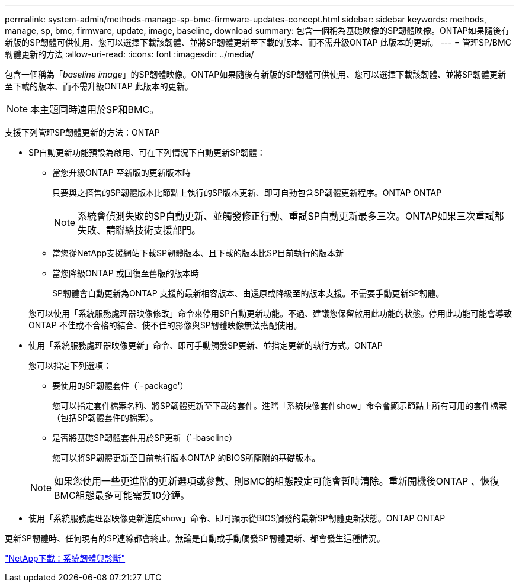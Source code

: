 ---
permalink: system-admin/methods-manage-sp-bmc-firmware-updates-concept.html 
sidebar: sidebar 
keywords: methods, manage, sp, bmc, firmware, update, image, baseline, download 
summary: 包含一個稱為基礎映像的SP韌體映像。ONTAP如果隨後有新版的SP韌體可供使用、您可以選擇下載該韌體、並將SP韌體更新至下載的版本、而不需升級ONTAP 此版本的更新。 
---
= 管理SP/BMC韌體更新的方法
:allow-uri-read: 
:icons: font
:imagesdir: ../media/


[role="lead"]
包含一個稱為「_baseline image_」的SP韌體映像。ONTAP如果隨後有新版的SP韌體可供使用、您可以選擇下載該韌體、並將SP韌體更新至下載的版本、而不需升級ONTAP 此版本的更新。

[NOTE]
====
本主題同時適用於SP和BMC。

====
支援下列管理SP韌體更新的方法：ONTAP

* SP自動更新功能預設為啟用、可在下列情況下自動更新SP韌體：
+
** 當您升級ONTAP 至新版的更新版本時
+
只要與之搭售的SP韌體版本比節點上執行的SP版本更新、即可自動包含SP韌體更新程序。ONTAP ONTAP

+
[NOTE]
====
系統會偵測失敗的SP自動更新、並觸發修正行動、重試SP自動更新最多三次。ONTAP如果三次重試都失敗、請聯絡技術支援部門。

====
** 當您從NetApp支援網站下載SP韌體版本、且下載的版本比SP目前執行的版本新
** 當您降級ONTAP 或回復至舊版的版本時
+
SP韌體會自動更新為ONTAP 支援的最新相容版本、由還原或降級至的版本支援。不需要手動更新SP韌體。



+
您可以使用「系統服務處理器映像修改」命令來停用SP自動更新功能。不過、建議您保留啟用此功能的狀態。停用此功能可能會導致ONTAP 不佳或不合格的結合、使不佳的影像與SP韌體映像無法搭配使用。

* 使用「系統服務處理器映像更新」命令、即可手動觸發SP更新、並指定更新的執行方式。ONTAP
+
您可以指定下列選項：

+
** 要使用的SP韌體套件（`-package'）
+
您可以指定套件檔案名稱、將SP韌體更新至下載的套件。進階「系統映像套件show」命令會顯示節點上所有可用的套件檔案（包括SP韌體套件的檔案）。

** 是否將基礎SP韌體套件用於SP更新（`-baseline）
+
您可以將SP韌體更新至目前執行版本ONTAP 的BIOS所隨附的基礎版本。



+
[NOTE]
====
如果您使用一些更進階的更新選項或參數、則BMC的組態設定可能會暫時清除。重新開機後ONTAP 、恢復BMC組態最多可能需要10分鐘。

====
* 使用「系統服務處理器映像更新進度show」命令、即可顯示從BIOS觸發的最新SP韌體更新狀態。ONTAP ONTAP


更新SP韌體時、任何現有的SP連線都會終止。無論是自動或手動觸發SP韌體更新、都會發生這種情況。

https://mysupport.netapp.com/site/downloads/firmware/system-firmware-diagnostics["NetApp下載：系統韌體與診斷"]
